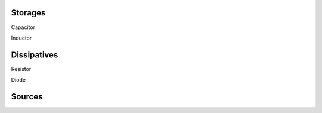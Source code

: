 .. title: Electronics
.. slug: electronics
.. date: 2017-01-30 21:38:02 UTC+01:00
.. tags: 
.. category: 
.. link: 
.. description: 
.. type: text

Storages
--------
|capa|_ Capacitor

.. |capa| image:: /dico/elec/capacitor.png
.. _capa: /posts/dicos/electronics/capacitor/

|induc|_ Inductor

.. |induc| image:: /dico/elec/inductor.png
.. _induc: /posts/dicos/electronics/inductor/

Dissipatives
-------------
|Resistor|_ Resistor

.. |Resistor| image:: /dico/elec/resistor.png
.. _Resistor: /posts/dicos/electronics/resistor/

|diode|_ Diode

.. |diode| image:: /dico/elec/diode.png
.. _diode: /posts/dicos/electronics/diode/

Sources
--------
